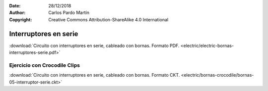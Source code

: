 ﻿:Date: 28/12/2018
:Author: Carlos Pardo Martín
:Copyright: Creative Commons Attribution-ShareAlike 4.0 International


.. _bornas-interruptores-serie:

Interruptores en serie
======================

.. image:: electric/_images/electric-bornas-interruptores-serie.png
     :width: 357px
     :target: ../_downloads/electric-bornas-interruptores-serie.pdf


:download:`Circuito con interruptores en serie,
cableado con bornas. Formato PDF.
<electric/electric-bornas-interruptores-serie.pdf>`
   

Ejercicio con Crocodile Clips
-----------------------------
:download:`Circuito con interruptores en serie,
cableado con bornas. Formato CKT.
<electric/bornas-crocodile/bornas-05-interruptor-serie.ckt>`